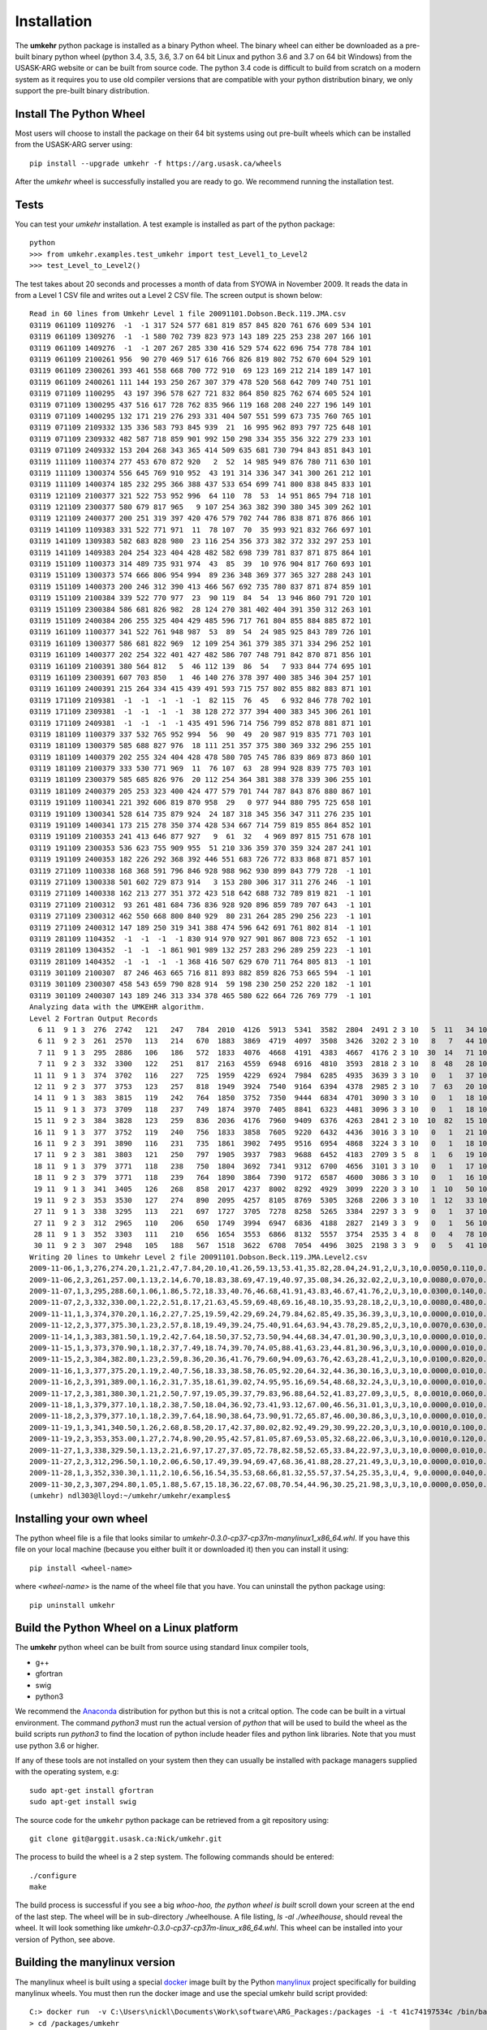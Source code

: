 ..  _installation:

Installation
============

The **umkehr** python package is installed as a binary Python wheel. The binary wheel can either be downloaded as a
pre-built binary python wheel (python 3.4, 3.5, 3.6, 3.7 on 64 bit Linux and python 3.6 and 3.7 on 64 bit Windows) from the USASK-ARG website or can
be built from source code. The python 3.4 code is difficult to build from scratch on a modern system as it requires you to
use old compiler versions that are compatible with your python distribution binary, we only support the pre-built binary distribution.

Install The Python Wheel
------------------------

Most users will choose to install the package on their 64 bit systems using out pre-built wheels which can be installed
from the USASK-ARG server using::

    pip install --upgrade umkehr -f https://arg.usask.ca/wheels

After the `umkehr` wheel is successfully installed you are ready to go.  We recommend running the installation test.

Tests
-----

You can test your `umkehr` installation. A test example is installed as part of the python package::

    python
    >>> from umkehr.examples.test_umkehr import test_Level1_to_Level2
    >>> test_Level_to_Level2()

The test takes about 20 seconds and processes a month of data from SYOWA in November 2009. It reads the data in from a Level 1 CSV file
and writes out a Level 2 CSV file. The screen output is shown below::

    Read in 60 lines from Umkehr Level 1 file 20091101.Dobson.Beck.119.JMA.csv
    03119 061109 1109276  -1  -1 317 524 577 681 819 857 845 820 761 676 609 534 101
    03119 061109 1309276  -1  -1 580 702 739 823 973 143 189 225 253 238 207 166 101
    03119 061109 1409276  -1  -1 207 267 285 330 416 529 574 622 696 754 778 784 101
    03119 061109 2100261 956  90 270 469 517 616 766 826 819 802 752 670 604 529 101
    03119 061109 2300261 393 461 558 668 700 772 910  69 123 169 212 214 189 147 101
    03119 061109 2400261 111 144 193 250 267 307 379 478 520 568 642 709 740 751 101
    03119 071109 1100295  43 197 396 578 627 721 832 864 850 825 762 674 605 524 101
    03119 071109 1300295 437 516 617 728 762 835 966 119 168 208 240 227 196 149 101
    03119 071109 1400295 132 171 219 276 293 331 404 507 551 599 673 735 760 765 101
    03119 071109 2109332 135 336 583 793 845 939  21  16 995 962 893 797 725 648 101
    03119 071109 2309332 482 587 718 859 901 992 150 298 334 355 356 322 279 233 101
    03119 071109 2409332 153 204 268 343 365 414 509 635 681 730 794 843 851 843 101
    03119 111109 1100374 277 453 670 872 920   2  52  14 985 949 876 780 711 630 101
    03119 111109 1300374 556 645 769 910 952  43 191 314 336 347 341 300 261 212 101
    03119 111109 1400374 185 232 295 366 388 437 533 654 699 741 800 838 845 833 101
    03119 121109 2100377 321 522 753 952 996  64 110  78  53  14 951 865 794 718 101
    03119 121109 2300377 580 679 817 965   9 107 254 363 382 390 380 345 309 262 101
    03119 121109 2400377 200 251 319 397 420 476 579 702 744 786 838 871 876 866 101
    03119 141109 1109383 331 522 771 971  11  78 107  70  35 993 921 832 766 697 101
    03119 141109 1309383 582 683 828 980  23 116 254 356 373 382 372 332 297 253 101
    03119 141109 1409383 204 254 323 404 428 482 582 698 739 781 837 871 875 864 101
    03119 151109 1100373 314 489 735 931 974  43  85  39  10 976 904 817 760 693 101
    03119 151109 1300373 574 666 806 954 994  89 236 348 369 377 365 327 288 243 101
    03119 151109 1400373 200 246 312 390 413 466 567 692 735 780 837 871 874 859 101
    03119 151109 2100384 339 522 770 977  23  90 119  84  54  13 946 860 791 720 101
    03119 151109 2300384 586 681 826 982  28 124 270 381 402 404 391 350 312 263 101
    03119 151109 2400384 206 255 325 404 429 485 596 717 761 804 855 884 885 872 101
    03119 161109 1100377 341 522 761 948 987  53  89  54  24 985 925 843 789 726 101
    03119 161109 1300377 586 681 822 969  12 109 254 361 379 385 371 334 296 252 101
    03119 161109 1400377 202 254 322 401 427 482 586 707 748 791 842 870 871 856 101
    03119 161109 2100391 380 564 812   5  46 112 139  86  54   7 933 844 774 695 101
    03119 161109 2300391 607 703 850   1  46 140 276 378 397 400 385 346 304 257 101
    03119 161109 2400391 215 264 334 415 439 491 593 715 757 802 855 882 883 871 101
    03119 171109 2109381  -1  -1  -1  -1  -1  82 115  76  45   6 932 846 778 702 101
    03119 171109 2309381  -1  -1  -1  -1  38 128 272 377 394 400 383 345 306 261 101
    03119 171109 2409381  -1  -1  -1  -1 435 491 596 714 756 799 852 878 881 871 101
    03119 181109 1100379 337 532 765 952 994  56  90  49  20 987 919 835 771 703 101
    03119 181109 1300379 585 688 827 976  18 111 251 357 375 380 369 332 296 255 101
    03119 181109 1400379 202 255 324 404 428 478 580 705 745 786 839 869 873 860 101
    03119 181109 2100379 333 530 771 969  11  76 107  63  28 994 928 839 775 703 101
    03119 181109 2300379 585 685 826 976  20 112 254 364 381 388 378 339 306 255 101
    03119 181109 2400379 205 253 323 400 424 477 579 701 744 787 843 876 880 867 101
    03119 191109 1100341 221 392 606 819 870 958  29   0 977 944 880 795 725 658 101
    03119 191109 1300341 528 614 735 879 924  24 187 318 345 356 347 311 276 235 101
    03119 191109 1400341 173 215 278 350 374 428 534 667 714 759 819 855 864 852 101
    03119 191109 2100353 241 413 646 877 927   9  61  32   4 969 897 815 751 678 101
    03119 191109 2300353 536 623 755 909 955  51 210 336 359 370 359 324 287 241 101
    03119 191109 2400353 182 226 292 368 392 446 551 683 726 772 833 868 871 857 101
    03119 271109 1100338 168 368 591 796 846 928 988 962 930 899 843 779 728  -1 101
    03119 271109 1300338 501 602 729 873 914   3 153 280 306 317 311 276 246  -1 101
    03119 271109 1400338 162 213 277 351 372 423 518 642 688 732 789 819 821  -1 101
    03119 271109 2100312  93 261 481 684 736 836 928 920 896 859 789 707 643  -1 101
    03119 271109 2300312 462 550 668 800 840 929  80 231 264 285 290 256 223  -1 101
    03119 271109 2400312 147 189 250 319 341 388 474 596 642 691 761 802 814  -1 101
    03119 281109 1104352  -1  -1  -1  -1 830 914 970 927 901 867 808 723 652  -1 101
    03119 281109 1304352  -1  -1  -1 861 901 989 132 257 283 296 289 259 223  -1 101
    03119 281109 1404352  -1  -1  -1  -1 368 416 507 629 670 711 764 805 813  -1 101
    03119 301109 2100307  87 246 463 665 716 811 893 882 859 826 753 665 594  -1 101
    03119 301109 2300307 458 543 659 790 828 914  59 198 230 250 252 220 182  -1 101
    03119 301109 2400307 143 189 246 313 334 378 465 580 622 664 726 769 779  -1 101
    Analyzing data with the UMKEHR algorithm.
    Level 2 Fortran Output Records
      6 11  9 1 3  276  2742   121   247   784  2010  4126  5913  5341  3582  2804  2491 2 3 10   5  11   34 101
      6 11  9 2 3  261  2570   113   214   670  1883  3869  4719  4097  3508  3426  3202 2 3 10   8   7   44 101
      7 11  9 1 3  295  2886   106   186   572  1833  4076  4668  4191  4383  4667  4176 2 3 10  30  14   71 101
      7 11  9 2 3  332  3300   122   251   817  2163  4559  6948  6916  4810  3593  2818 2 3 10   8  48   28 101
     11 11  9 1 3  374  3702   116   227   725  1959  4229  6924  7984  6285  4935  3639 3 3 10   0   1   37 101
     12 11  9 2 3  377  3753   123   257   818  1949  3924  7540  9164  6394  4378  2985 2 3 10   7  63   20 101
     14 11  9 1 3  383  3815   119   242   764  1850  3752  7350  9444  6834  4701  3090 3 3 10   0   1   18 101
     15 11  9 1 3  373  3709   118   237   749  1874  3970  7405  8841  6323  4481  3096 3 3 10   0   1   18 101
     15 11  9 2 3  384  3828   123   259   836  2036  4176  7960  9409  6376  4263  2841 2 3 10  10  82   15 101
     16 11  9 1 3  377  3752   119   240   756  1833  3858  7605  9220  6432  4436  3016 3 3 10   0   1   21 101
     16 11  9 2 3  391  3890   116   231   735  1861  3902  7495  9516  6954  4868  3224 3 3 10   0   1   18 101
     17 11  9 2 3  381  3803   121   250   797  1905  3937  7983  9688  6452  4183  2709 3 5  8   1   6   19 101
     18 11  9 1 3  379  3771   118   238   750  1804  3692  7341  9312  6700  4656  3101 3 3 10   0   1   17 101
     18 11  9 2 3  379  3771   118   239   764  1890  3864  7390  9172  6587  4600  3086 3 3 10   0   1   16 101
     19 11  9 1 3  341  3405   126   268   858  2017  4237  8002  8292  4929  3099  2220 3 3 10   1  10   50 101
     19 11  9 2 3  353  3530   127   274   890  2095  4257  8105  8769  5305  3268  2206 3 3 10   1  12   33 101
     27 11  9 1 3  338  3295   113   221   697  1727  3705  7278  8258  5265  3384  2297 3 3  9   0   1   37 101
     27 11  9 2 3  312  2965   110   206   650  1749  3994  6947  6836  4188  2827  2149 3 3  9   0   1   56 101
     28 11  9 1 3  352  3303   111   210   656  1654  3553  6866  8132  5557  3754  2535 3 4  8   0   4   78 101
     30 11  9 2 3  307  2948   105   188   567  1518  3622  6708  7054  4496  3025  2198 3 3  9   0   5   41 101
    Writing 20 lines to Umkehr Level 2 file 20091101.Dobson.Beck.119.JMA.Level2.csv
    2009-11-06,1,3,276,274.20,1.21,2.47,7.84,20.10,41.26,59.13,53.41,35.82,28.04,24.91,2,U,3,10,0.0050,0.110,0.340
    2009-11-06,2,3,261,257.00,1.13,2.14,6.70,18.83,38.69,47.19,40.97,35.08,34.26,32.02,2,U,3,10,0.0080,0.070,0.440
    2009-11-07,1,3,295,288.60,1.06,1.86,5.72,18.33,40.76,46.68,41.91,43.83,46.67,41.76,2,U,3,10,0.0300,0.140,0.710
    2009-11-07,2,3,332,330.00,1.22,2.51,8.17,21.63,45.59,69.48,69.16,48.10,35.93,28.18,2,U,3,10,0.0080,0.480,0.280
    2009-11-11,1,3,374,370.20,1.16,2.27,7.25,19.59,42.29,69.24,79.84,62.85,49.35,36.39,3,U,3,10,0.0000,0.010,0.370
    2009-11-12,2,3,377,375.30,1.23,2.57,8.18,19.49,39.24,75.40,91.64,63.94,43.78,29.85,2,U,3,10,0.0070,0.630,0.200
    2009-11-14,1,3,383,381.50,1.19,2.42,7.64,18.50,37.52,73.50,94.44,68.34,47.01,30.90,3,U,3,10,0.0000,0.010,0.180
    2009-11-15,1,3,373,370.90,1.18,2.37,7.49,18.74,39.70,74.05,88.41,63.23,44.81,30.96,3,U,3,10,0.0000,0.010,0.180
    2009-11-15,2,3,384,382.80,1.23,2.59,8.36,20.36,41.76,79.60,94.09,63.76,42.63,28.41,2,U,3,10,0.0100,0.820,0.150
    2009-11-16,1,3,377,375.20,1.19,2.40,7.56,18.33,38.58,76.05,92.20,64.32,44.36,30.16,3,U,3,10,0.0000,0.010,0.210
    2009-11-16,2,3,391,389.00,1.16,2.31,7.35,18.61,39.02,74.95,95.16,69.54,48.68,32.24,3,U,3,10,0.0000,0.010,0.180
    2009-11-17,2,3,381,380.30,1.21,2.50,7.97,19.05,39.37,79.83,96.88,64.52,41.83,27.09,3,U,5, 8,0.0010,0.060,0.190
    2009-11-18,1,3,379,377.10,1.18,2.38,7.50,18.04,36.92,73.41,93.12,67.00,46.56,31.01,3,U,3,10,0.0000,0.010,0.170
    2009-11-18,2,3,379,377.10,1.18,2.39,7.64,18.90,38.64,73.90,91.72,65.87,46.00,30.86,3,U,3,10,0.0000,0.010,0.160
    2009-11-19,1,3,341,340.50,1.26,2.68,8.58,20.17,42.37,80.02,82.92,49.29,30.99,22.20,3,U,3,10,0.0010,0.100,0.500
    2009-11-19,2,3,353,353.00,1.27,2.74,8.90,20.95,42.57,81.05,87.69,53.05,32.68,22.06,3,U,3,10,0.0010,0.120,0.330
    2009-11-27,1,3,338,329.50,1.13,2.21,6.97,17.27,37.05,72.78,82.58,52.65,33.84,22.97,3,U,3,10,0.0000,0.010,0.370
    2009-11-27,2,3,312,296.50,1.10,2.06,6.50,17.49,39.94,69.47,68.36,41.88,28.27,21.49,3,U,3,10,0.0000,0.010,0.560
    2009-11-28,1,3,352,330.30,1.11,2.10,6.56,16.54,35.53,68.66,81.32,55.57,37.54,25.35,3,U,4, 9,0.0000,0.040,0.780
    2009-11-30,2,3,307,294.80,1.05,1.88,5.67,15.18,36.22,67.08,70.54,44.96,30.25,21.98,3,U,3,10,0.0000,0.050,0.410
    (umkehr) ndl303@lloyd:~/umkehr/umkehr/examples$


Installing your own wheel
-------------------------

The python wheel file is a file that looks similar to `umkehr-0.3.0-cp37-cp37m-manylinux1_x86_64.whl`. If you have this file on
your local machine (because you either built it or downloaded it) then you can install it using::

    pip install <wheel-name>

where `<wheel-name>` is the name of the wheel file that you have. You can uninstall the python package using::

    pip uninstall umkehr



Build the Python Wheel on a Linux platform
------------------------------------------

The **umkehr** python wheel can be built from source using standard linux compiler tools,

- g++
- gfortran
- swig
- python3

We recommend the `Anaconda <https://www.anaconda.com/download/>`_ distribution for python but this is not a critcal option.
The code can be built in a virtual environment. The command `python3` must run the actual version of `python` that will be used to build
the wheel as the build scripts run `python3` to find the location of python include header files and python link libraries. Note that you must use
python 3.6 or higher.

If any of these tools are not installed on your system then they can usually be installed with package managers supplied with
the operating system, e.g::

    sudo apt-get install gfortran
    sudo apt-get install swig

The source code for the ``umkehr`` python package can be retrieved from a git repository using::

    git clone git@arggit.usask.ca:Nick/umkehr.git

The process to build the wheel is a 2 step system. The following commands should be entered::

    ./configure
    make

The build process is successful if you see a big *whoo-hoo, the python wheel is built* scroll down your screen at the end of the last step.
The wheel will be in sub-directory ./wheelhouse. A file listing, `ls -al ./wheelhouse`, should reveal the wheel. It will look something like `umkehr-0.3.0-cp37-cp37m-linux_x86_64.whl`.
This wheel can be installed into your version of Python, see above.

Building the manylinux version
------------------------------

The manylinux wheel is built using a special  `docker <https://docs.docker.com/>`_ image built by the Python
`manylinux <https://github.com/pypa/manylinux>`_ project specifically for building manylinux wheels. You must
then run the docker image and use the special umkehr build script provided::

    C:> docker run  -v C:\Users\nickl\Documents\Work\software\ARG_Packages:/packages -i -t 41c74197534c /bin/bash
    > cd /packages/umkehr
    > ./build_manylinux_in_docker

At the time of writing (2018-12-05) this built Python 3.6 and 3.7 wheels.


Building the Sphinx Documentation
---------------------------------

Building the Sphinx documentation is optional. The build uses the sphinx-rtd-theme theme. This package must be installed in your version of python::

    pip install sphinx_rtd_theme

The documentation can be built by going into the ``docs`` folder and running ``make``. The HTML is output to the ``_build`` folder

Build Issues
------------

We have encountered build issues on one slightly out-of-date Ubuntu system where the system successfully built the wheel
but failed during runtime with the error::

    Internal Error:get_unit() Bad internal unit KIND

Apparently this is a not uncommon problem due to ``gfortran``/``gcc`` incompatibilities. This is not an issue in the pre-built ``manylinux`` wheel.
It will only occur if you build a wheel specific to your system on a system with incompatible ``gfortran``/``gcc``.  A simple solution which works well is to create
a virtual environment using the Anaconda ``conda`` command, install a trustworthy version of ``gcc`` and ``gfortran`` and
activate the environment before building the wheel. For example, we create a ``conda`` environment called ``umkehr`` based upon python 3.6::

    conda create -n umkehr python=3.6
    conda install gcc
    conda activate umkehr

Once the enviroment is activated, the process to build the python wheel can continue as normal and seems to build and execute properly


